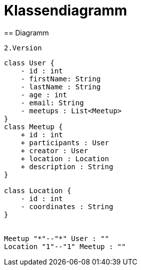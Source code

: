 = Klassendiagramm
== Diagramm

 2.Version

[plantuml, target=diagram-classes, format=png]
....
class User {
    - id : int
    - firstName: String
    - lastName : String
    - age : int
    - email: String
    - meetups : List<Meetup>
}
class Meetup {
    + id : int
    + participants : User
    + creator : User
    + location : Location
    + description : String
}

class Location {
    - id : int
    - coordinates : String
}


Meetup "*"--"*" User : ""
Location "1"--"1" Meetup : ""

....